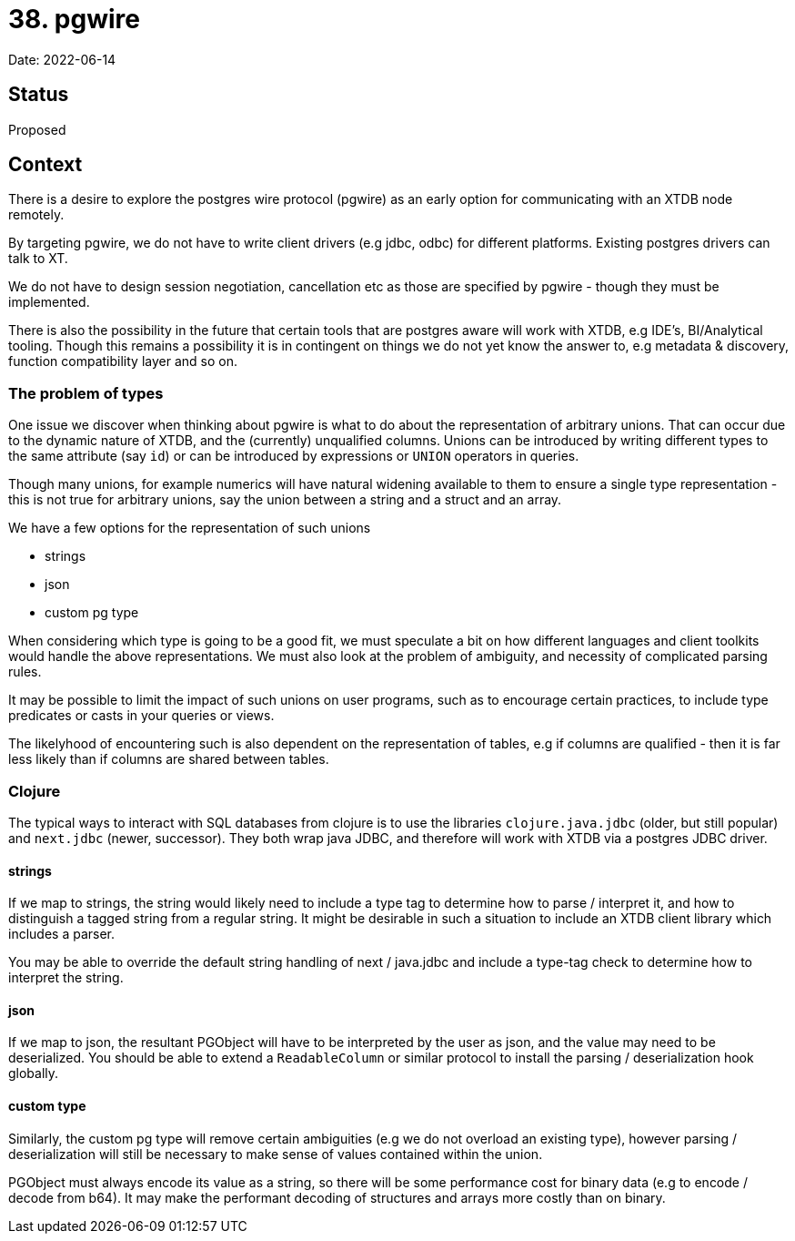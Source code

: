 = 38. pgwire

Date: 2022-06-14

== Status

Proposed

== Context

There is a desire to explore the postgres wire protocol (pgwire) as an early option for communicating with an XTDB node remotely.

By targeting pgwire, we do not have to write client drivers (e.g jdbc, odbc) for different platforms. Existing postgres drivers can talk to XT.

We do not have to design session negotiation, cancellation etc as those are specified by pgwire - though they must be implemented.

There is also the possibility in the future that certain tools that are postgres aware will work with XTDB, e.g IDE's, BI/Analytical tooling. Though this remains a possibility it is in contingent on things we do not yet know the answer to, e.g metadata & discovery, function compatibility layer and so on.

=== The problem of types

One issue we discover when thinking about pgwire is what to do about the representation of arbitrary unions. That can occur due to the dynamic nature of XTDB, and the (currently) unqualified columns. Unions can be introduced by writing different types to the same attribute (say `id`) or can be introduced by expressions or `UNION` operators in queries.

Though many unions, for example numerics will have natural widening available to them to ensure a single type representation - this is not true for arbitrary unions, say the union between a string and a struct and an array.

We have a few options for the representation of such unions

* strings
* json
* custom pg type

When considering which type is going to be a good fit, we must speculate a bit on how different languages and client toolkits would handle the above representations. We must also look at the problem of ambiguity, and necessity of complicated parsing rules.

It may be possible to limit the impact of such unions on user programs, such as to encourage certain practices, to include type predicates or casts in your queries or views.

The likelyhood of encountering such is also dependent on the representation of tables, e.g if columns are qualified - then it is far less likely than if columns are shared between tables.

=== Clojure

The typical ways to interact with SQL databases from clojure is to use the libraries `clojure.java.jdbc` (older, but still popular) and `next.jdbc` (newer, successor). They both wrap java JDBC, and therefore will work with XTDB via a postgres JDBC driver.

==== strings

If we map to strings, the string would likely need to include a type tag to determine how to parse / interpret it, and how to distinguish a tagged string from a regular string. It might be desirable in such a situation to include an XTDB client library which includes a parser.

You may be able to override the default string handling of next / java.jdbc and include a type-tag check to determine how to interpret the string.

==== json

If we map to json, the resultant PGObject will have to be interpreted by the user as json, and the value may need to be deserialized. You should be able to extend a `ReadableColumn` or similar protocol to install the parsing / deserialization hook globally.

==== custom type

Similarly, the custom pg type will remove certain ambiguities (e.g we do not overload an existing type), however parsing / deserialization will still be necessary to make sense of values contained within the union.

PGObject must always encode its value as a string, so there will be some performance cost for binary data (e.g to encode / decode from b64). It may make the performant decoding of structures and arrays more costly than on binary.

